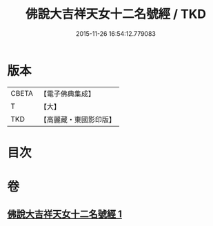 #+TITLE: 佛說大吉祥天女十二名號經 / TKD
#+DATE: 2015-11-26 16:54:12.779083
* 版本
 |     CBETA|【電子佛典集成】|
 |         T|【大】     |
 |       TKD|【高麗藏・東國影印版】|

* 目次
* 卷
** [[file:KR6j0480_001.txt][佛說大吉祥天女十二名號經 1]]
